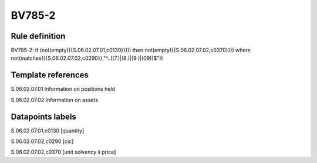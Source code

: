 =======
BV785-2
=======

Rule definition
---------------

BV785-2: if (not(empty({{S.06.02.07.01,c0130}}))) then not(empty({{S.06.02.07.02,c0370}}))  where not(matches({{S.06.02.07.02,c0290}},"^..((7.)|(8.)|(9.)|(09))$"))


Template references
-------------------

S.06.02.07.01 Information on positions held

S.06.02.07.02 Information on assets


Datapoints labels
-----------------

S.06.02.07.01,c0130 [quantity]

S.06.02.07.02,c0290 [cic]

S.06.02.07.02,c0370 [unit solvency ii price]



